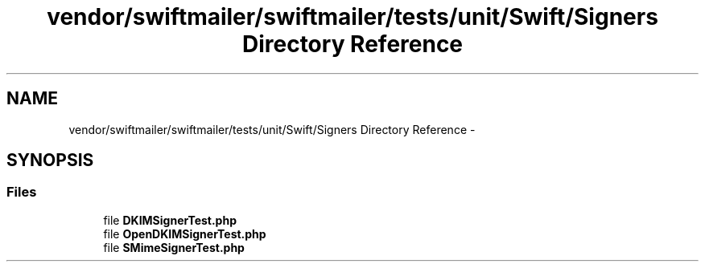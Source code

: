 .TH "vendor/swiftmailer/swiftmailer/tests/unit/Swift/Signers Directory Reference" 3 "Tue Apr 14 2015" "Version 1.0" "VirtualSCADA" \" -*- nroff -*-
.ad l
.nh
.SH NAME
vendor/swiftmailer/swiftmailer/tests/unit/Swift/Signers Directory Reference \- 
.SH SYNOPSIS
.br
.PP
.SS "Files"

.in +1c
.ti -1c
.RI "file \fBDKIMSignerTest\&.php\fP"
.br
.ti -1c
.RI "file \fBOpenDKIMSignerTest\&.php\fP"
.br
.ti -1c
.RI "file \fBSMimeSignerTest\&.php\fP"
.br
.in -1c
